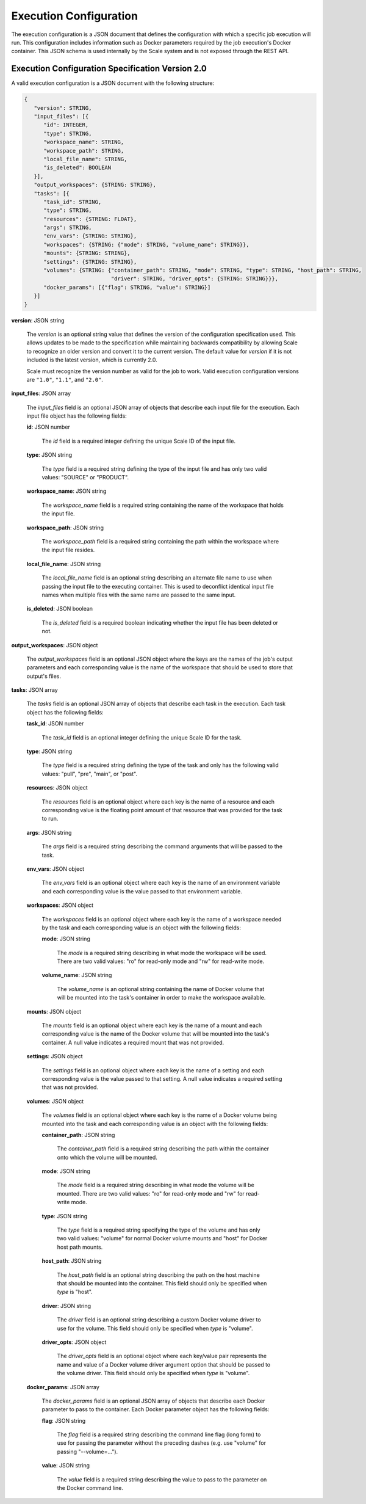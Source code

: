 
.. _architecture_jobs_exe_configuration:

Execution Configuration
========================================================================================================================

The execution configuration is a JSON document that defines the configuration with which a specific job execution will
run. This configuration includes information such as Docker parameters required by the job execution's Docker container.
This JSON schema is used internally by the Scale system and is not exposed through the REST API.

.. _architecture_jobs_exe_configuration_spec:

Execution Configuration Specification Version 2.0
------------------------------------------------------------------------------------------------------------------------

A valid execution configuration is a JSON document with the following structure:

.. code-block:: javascript

   {
      "version": STRING,
      "input_files": [{
         "id": INTEGER,
         "type": STRING,
         "workspace_name": STRING,
         "workspace_path": STRING,
         "local_file_name": STRING,
         "is_deleted": BOOLEAN
      }],
      "output_workspaces": {STRING: STRING},
      "tasks": [{
         "task_id": STRING,
         "type": STRING,
         "resources": {STRING: FLOAT},
         "args": STRING,
         "env_vars": {STRING: STRING},
         "workspaces": {STRING: {"mode": STRING, "volume_name": STRING}},
         "mounts": {STRING: STRING},
         "settings": {STRING: STRING},
         "volumes": {STRING: {"container_path": STRING, "mode": STRING, "type": STRING, "host_path": STRING,
                              "driver": STRING, "driver_opts": {STRING: STRING}}},
         "docker_params": [{"flag": STRING, "value": STRING}]
      }]
   }

**version**: JSON string

    The *version* is an optional string value that defines the version of the configuration specification used. This
    allows updates to be made to the specification while maintaining backwards compatibility by allowing Scale to
    recognize an older version and convert it to the current version. The default value for *version* if it is not
    included is the latest version, which is currently 2.0.

    Scale must recognize the version number as valid for the job to work. Valid execution configuration versions are
    ``"1.0"``, ``"1.1"``, and ``"2.0"``.

**input_files**: JSON array

    The *input_files* field is an optional JSON array of objects that describe each input file for the execution. Each
    input file object has the following fields:

    **id**: JSON number

        The *id* field is a required integer defining the unique Scale ID of the input file.

    **type**: JSON string

        The *type* field is a required string defining the type of the input file and has only two valid values:
        "SOURCE" or "PRODUCT".

    **workspace_name**: JSON string

        The *workspace_name* field is a required string containing the name of the workspace that holds the input file.

    **workspace_path**: JSON string

        The *workspace_path* field is a required string containing the path within the workspace where the input file
        resides.

    **local_file_name**: JSON string

        The *local_file_name* field is an optional string describing an alternate file name to use when passing the
        input file to the executing container. This is used to deconflict identical input file names when multiple files
        with the same name are passed to the same input.

    **is_deleted**: JSON boolean

        The *is_deleted* field is a required boolean indicating whether the input file has been deleted or not.

**output_workspaces**: JSON object

    The *output_workspaces* field is an optional JSON object where the keys are the names of the job's output parameters
    and each corresponding value is the name of the workspace that should be used to store that output's files.

**tasks**: JSON array

    The *tasks* field is an optional JSON array of objects that describe each task in the execution. Each task object
    has the following fields:

    **task_id**: JSON number

        The *task_id* field is an optional integer defining the unique Scale ID for the task.

    **type**: JSON string

        The *type* field is a required string defining the type of the task and only has the following valid values:
        "pull", "pre", "main", or "post".

    **resources**: JSON object

        The *resources* field is an optional object where each key is the name of a resource and each corresponding
        value is the floating point amount of that resource that was provided for the task to run.

    **args**: JSON string

        The *args* field is a required string describing the command arguments that will be passed to the task.

    **env_vars**: JSON object

        The *env_vars* field is an optional object where each key is the name of an environment variable and each
        corresponding value is the value passed to that environment variable.

    **workspaces**: JSON object

        The *workspaces* field is an optional object where each key is the name of a workspace needed by the task and
        each corresponding value is an object with the following fields:

        **mode**: JSON string

            The *mode* is a required string describing in what mode the workspace will be used. There are two valid
            values: "ro" for read-only mode and "rw" for read-write mode.

        **volume_name**: JSON string

            The *volume_name* is an optional string containing the name of Docker volume that will be mounted into the
            task's container in order to make the workspace available.

    **mounts**: JSON object

        The *mounts* field is an optional object where each key is the name of a mount and each corresponding value
        is the name of the Docker volume that will be mounted into the task's container. A null value indicates a
        required mount that was not provided.

    **settings**: JSON object

        The *settings* field is an optional object where each key is the name of a setting and each corresponding value
        is the value passed to that setting. A null value indicates a required setting that was not provided.

    **volumes**: JSON object

        The *volumes* field is an optional object where each key is the name of a Docker volume being mounted into the
        task and each corresponding value is an object with the following fields:

        **container_path**: JSON string

            The *container_path* field is a required string describing the path within the container onto which the
            volume will be mounted.

        **mode**: JSON string

            The *mode* field is a required string describing in what mode the volume will be mounted. There are two
            valid values: "ro" for read-only mode and "rw" for read-write mode.

        **type**: JSON string

            The *type* field is a required string specifying the type of the volume and has only two valid values:
            "volume" for normal Docker volume mounts and "host" for Docker host path mounts.

        **host_path**: JSON string

            The *host_path* field is an optional string describing the path on the host machine that should be mounted
            into the container. This field should only be specified when *type* is "host".

        **driver**: JSON string

            The *driver* field is an optional string describing a custom Docker volume driver to use for the volume.
            This field should only be specified when *type* is "volume".

        **driver_opts**: JSON object

            The *driver_opts* field is an optional object where each key/value pair represents the name and value of a
            Docker volume driver argument option that should be passed to the volume driver. This field should only be
            specified when *type* is "volume".

    **docker_params**: JSON array

        The *docker_params* field is an optional JSON array of objects that describe each Docker parameter to pass to
        the container. Each Docker parameter object has the following fields:

        **flag**: JSON string

            The *flag* field is a required string describing the command line flag (long form) to use for passing the
            parameter without the preceding dashes (e.g. use "volume" for passing "--volume=...").

        **value**: JSON string

            The *value* field is a required string describing the value to pass to the parameter on the Docker command
            line.
